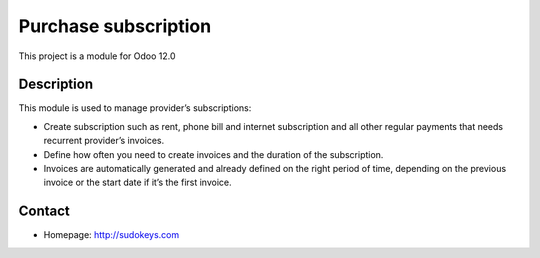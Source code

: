 Purchase subscription
=====================

This project is a module for Odoo 12.0

Description
-----------

This module is used to manage provider’s subscriptions:

- Create subscription such as rent, phone bill and internet subscription and all other regular payments that needs recurrent provider’s invoices.
- Define how often you need to create invoices and the duration of the subscription.
- Invoices are automatically generated and already defined on the right period of time, depending on the previous invoice or the start date if it’s the first invoice.

Contact
-------

-  Homepage: http://sudokeys.com
